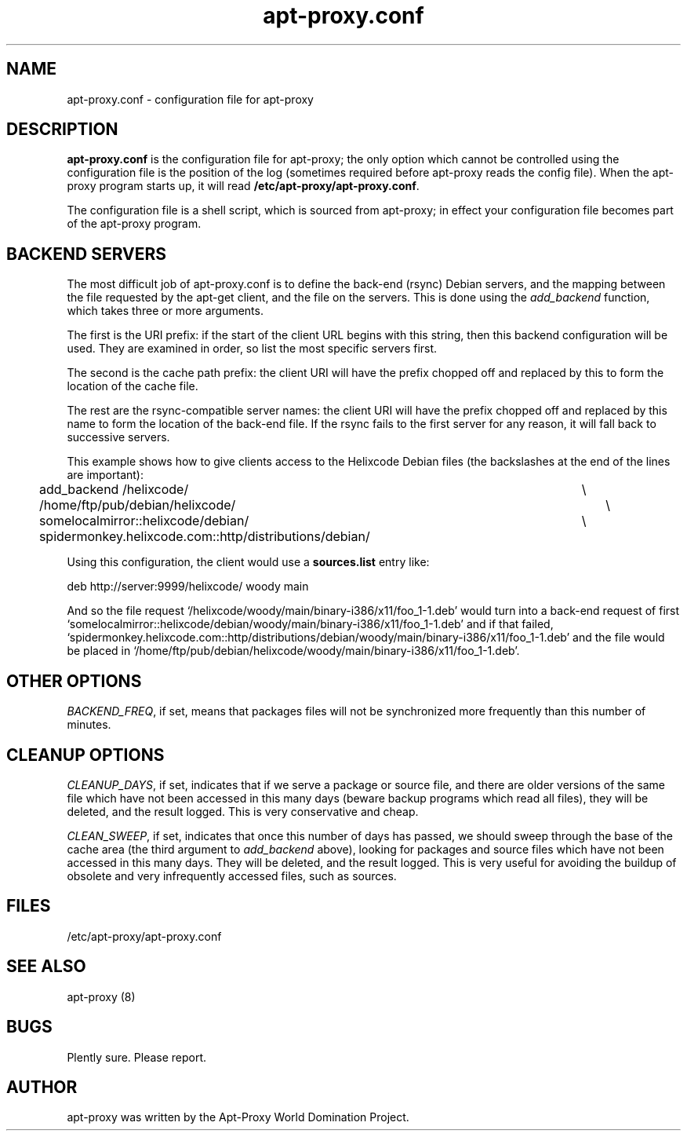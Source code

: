 .\" Man page copied from apt.conf man page.
.TH "apt-proxy\&.conf" "5" "26 Sep 2000" "apt-proxy" "" 
.SH "NAME" 
apt-proxy\&.conf \- configuration file for apt-proxy
.PP 
.SH "DESCRIPTION" 
\fBapt-proxy\&.conf\fP is the configuration file for apt-proxy; the
only option which cannot be controlled using the configuration file is
the position of the log (sometimes required before apt-proxy reads the
config file).  When the apt-proxy program starts up, it will read
\fB/etc/apt-proxy/apt-proxy\&.conf\fP\&.
.PP 
The configuration file is a shell script, which is sourced from
apt-proxy; in effect your configuration file becomes part of the
apt-proxy program\&.
.PP 
.SH "BACKEND SERVERS" 
The most difficult job of apt-proxy\&.conf is to define the back-end
(rsync) Debian servers, and the mapping between the file requested by
the apt-get client, and the file on the servers\&.  This is done using
the \fIadd_backend\fP function, which takes three or more arguments\&.
.PP
The first is the URI prefix: if the start of the client URL begins
with this string, then this backend configuration will be used\&.  They
are examined in order, so list the most specific servers first\&.
.PP
The second is the cache path prefix: the client URI will have the
prefix chopped off and replaced by this to form the location of the
cache file\&.
.PP
The rest are the rsync-compatible server names: the client URI will
have the prefix chopped off and replaced by this name to form the
location of the back-end file\&.  If the rsync fails to the first
server for any reason, it will fall back to successive servers.
.PP
This example shows how to give clients access to the Helixcode Debian
files (the backslashes at the end of the lines are important):

.nf 

add_backend /helixcode/						\\
	/home/ftp/pub/debian/helixcode/				\\
	somelocalmirror::helixcode/debian/			\\
	spidermonkey.helixcode.com::http/distributions/debian/

.fi

.PP
Using this configuration, the client would use a \fBsources.list\fP entry like:

.nf 

deb http://server:9999/helixcode/ woody main

.fi

And so the file request
`/helixcode/woody/main/binary-i386/x11/foo_1-1.deb' would turn into a
back-end request of first
`somelocalmirror::helixcode/debian/woody/main/binary-i386/x11/foo_1-1.deb'
and if that failed,
`spidermonkey.helixcode.com::http/distributions/debian/woody/main/binary-i386/x11/foo_1-1.deb'
and the file would be placed in
`/home/ftp/pub/debian/helixcode/woody/main/binary-i386/x11/foo_1-1.deb'\&.

.PP 
.SH "OTHER OPTIONS"
\fIBACKEND_FREQ\fP, if set, means that packages files will not be
synchronized more frequently than this number of minutes.

.PP 
.SH "CLEANUP OPTIONS"
\fICLEANUP_DAYS\fP, if set, indicates that if we serve a package or
source file, and there are older versions of the same file which have
not been accessed in this many days (beware backup programs which read
all files), they will be deleted, and the result logged.  This is very
conservative and cheap.

\fICLEAN_SWEEP\fP, if set, indicates that once this number of days has
passed, we should sweep through the base of the cache area (the third
argument to \fIadd_backend\fP above), looking for packages and source
files which have not been accessed in this many days.  They will be
deleted, and the result logged.  This is very useful for avoiding the
buildup of obsolete and very infrequently accessed files, such as
sources.

.SH "FILES" 
/etc/apt-proxy/apt-proxy\&.conf
.PP 
.SH "SEE ALSO" 
apt-proxy (8)
.PP 
.SH "BUGS" 
Plently sure.  Please report.
.PP 
.SH "AUTHOR" 
apt-proxy was written by the Apt-Proxy World Domination Project.
